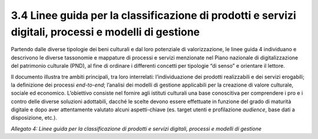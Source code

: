 3.4 Linee guida per la classificazione di prodotti e servizi digitali, processi e modelli di gestione 
======================================================================================================

Partendo dalle diverse tipologie dei beni culturali e dal loro
potenziale di valorizzazione, le linee guida 4 individuano e descrivono
le diverse tassonomie e mappature di processi e servizi menzionate nel
Piano nazionale di digitalizzazione del patrimonio culturale (PND), al
fine di ordinare i differenti concetti per tipologie “di senso” e
orientare il lettore.

Il documento illustra tre ambiti principali, tra loro interrelati:
l’individuazione dei prodotti realizzabili e dei servizi erogabili; la
definizione dei processi *end-to-end*; l’analisi dei modelli di gestione
applicabili per la creazione di valore culturale, sociale ed economico.
L’obiettivo consiste nel fornire agli istituti culturali una base
conoscitiva per comprendere i pro e i contro delle diverse soluzioni
adottabili, dacché le scelte devono essere effettuate in funzione del
grado di maturità digitale e dopo aver attentamente valutato alcuni
aspetti-chiave (es. target utenti e profilazione *audience*, base dati a
disposizione, etc.).

*Allegato 4: Linee guida per la classificazione di prodotti e servizi
digitali, processi e modelli di gestione*
